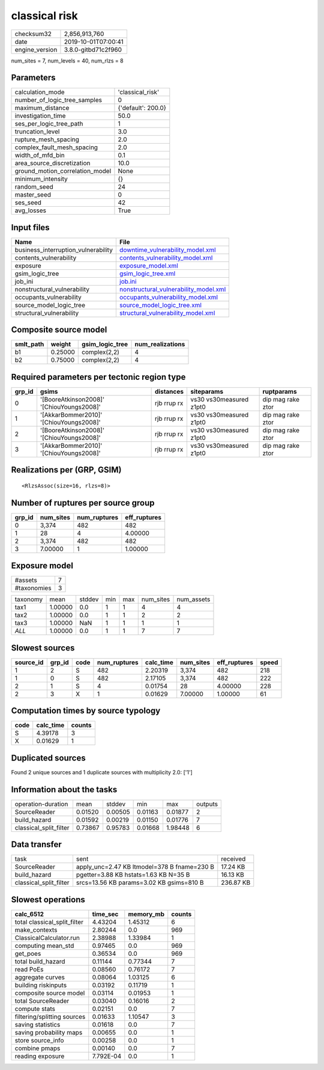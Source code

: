 classical risk
==============

============== ===================
checksum32     2,856,913,760      
date           2019-10-01T07:00:41
engine_version 3.8.0-gitbd71c2f960
============== ===================

num_sites = 7, num_levels = 40, num_rlzs = 8

Parameters
----------
=============================== ==================
calculation_mode                'classical_risk'  
number_of_logic_tree_samples    0                 
maximum_distance                {'default': 200.0}
investigation_time              50.0              
ses_per_logic_tree_path         1                 
truncation_level                3.0               
rupture_mesh_spacing            2.0               
complex_fault_mesh_spacing      2.0               
width_of_mfd_bin                0.1               
area_source_discretization      10.0              
ground_motion_correlation_model None              
minimum_intensity               {}                
random_seed                     24                
master_seed                     0                 
ses_seed                        42                
avg_losses                      True              
=============================== ==================

Input files
-----------
=================================== ================================================================================
Name                                File                                                                            
=================================== ================================================================================
business_interruption_vulnerability `downtime_vulnerability_model.xml <downtime_vulnerability_model.xml>`_          
contents_vulnerability              `contents_vulnerability_model.xml <contents_vulnerability_model.xml>`_          
exposure                            `exposure_model.xml <exposure_model.xml>`_                                      
gsim_logic_tree                     `gsim_logic_tree.xml <gsim_logic_tree.xml>`_                                    
job_ini                             `job.ini <job.ini>`_                                                            
nonstructural_vulnerability         `nonstructural_vulnerability_model.xml <nonstructural_vulnerability_model.xml>`_
occupants_vulnerability             `occupants_vulnerability_model.xml <occupants_vulnerability_model.xml>`_        
source_model_logic_tree             `source_model_logic_tree.xml <source_model_logic_tree.xml>`_                    
structural_vulnerability            `structural_vulnerability_model.xml <structural_vulnerability_model.xml>`_      
=================================== ================================================================================

Composite source model
----------------------
========= ======= =============== ================
smlt_path weight  gsim_logic_tree num_realizations
========= ======= =============== ================
b1        0.25000 complex(2,2)    4               
b2        0.75000 complex(2,2)    4               
========= ======= =============== ================

Required parameters per tectonic region type
--------------------------------------------
====== ========================================= =========== ======================= =================
grp_id gsims                                     distances   siteparams              ruptparams       
====== ========================================= =========== ======================= =================
0      '[BooreAtkinson2008]' '[ChiouYoungs2008]' rjb rrup rx vs30 vs30measured z1pt0 dip mag rake ztor
1      '[AkkarBommer2010]' '[ChiouYoungs2008]'   rjb rrup rx vs30 vs30measured z1pt0 dip mag rake ztor
2      '[BooreAtkinson2008]' '[ChiouYoungs2008]' rjb rrup rx vs30 vs30measured z1pt0 dip mag rake ztor
3      '[AkkarBommer2010]' '[ChiouYoungs2008]'   rjb rrup rx vs30 vs30measured z1pt0 dip mag rake ztor
====== ========================================= =========== ======================= =================

Realizations per (GRP, GSIM)
----------------------------

::

  <RlzsAssoc(size=16, rlzs=8)>

Number of ruptures per source group
-----------------------------------
====== ========= ============ ============
grp_id num_sites num_ruptures eff_ruptures
====== ========= ============ ============
0      3,374     482          482         
1      28        4            4.00000     
2      3,374     482          482         
3      7.00000   1            1.00000     
====== ========= ============ ============

Exposure model
--------------
=========== =
#assets     7
#taxonomies 3
=========== =

======== ======= ====== === === ========= ==========
taxonomy mean    stddev min max num_sites num_assets
tax1     1.00000 0.0    1   1   4         4         
tax2     1.00000 0.0    1   1   2         2         
tax3     1.00000 NaN    1   1   1         1         
*ALL*    1.00000 0.0    1   1   7         7         
======== ======= ====== === === ========= ==========

Slowest sources
---------------
========= ====== ==== ============ ========= ========= ============ =====
source_id grp_id code num_ruptures calc_time num_sites eff_ruptures speed
========= ====== ==== ============ ========= ========= ============ =====
1         2      S    482          2.20319   3,374     482          218  
1         0      S    482          2.17105   3,374     482          222  
2         1      S    4            0.01754   28        4.00000      228  
2         3      X    1            0.01629   7.00000   1.00000      61   
========= ====== ==== ============ ========= ========= ============ =====

Computation times by source typology
------------------------------------
==== ========= ======
code calc_time counts
==== ========= ======
S    4.39178   3     
X    0.01629   1     
==== ========= ======

Duplicated sources
------------------
Found 2 unique sources and 1 duplicate sources with multiplicity 2.0: ['1']

Information about the tasks
---------------------------
====================== ======= ======= ======= ======= =======
operation-duration     mean    stddev  min     max     outputs
SourceReader           0.01520 0.00505 0.01163 0.01877 2      
build_hazard           0.01592 0.00219 0.01150 0.01776 7      
classical_split_filter 0.73867 0.95783 0.01668 1.98448 6      
====================== ======= ======= ======= ======= =======

Data transfer
-------------
====================== =========================================== =========
task                   sent                                        received 
SourceReader           apply_unc=2.47 KB ltmodel=378 B fname=230 B 17.24 KB 
build_hazard           pgetter=3.88 KB hstats=1.63 KB N=35 B       16.13 KB 
classical_split_filter srcs=13.56 KB params=3.02 KB gsims=810 B    236.87 KB
====================== =========================================== =========

Slowest operations
------------------
============================ ========= ========= ======
calc_6512                    time_sec  memory_mb counts
============================ ========= ========= ======
total classical_split_filter 4.43204   1.45312   6     
make_contexts                2.80244   0.0       969   
ClassicalCalculator.run      2.38988   1.33984   1     
computing mean_std           0.97465   0.0       969   
get_poes                     0.36534   0.0       969   
total build_hazard           0.11144   0.77344   7     
read PoEs                    0.08560   0.76172   7     
aggregate curves             0.08064   1.03125   6     
building riskinputs          0.03192   0.11719   1     
composite source model       0.03114   0.01953   1     
total SourceReader           0.03040   0.16016   2     
compute stats                0.02151   0.0       7     
filtering/splitting sources  0.01633   1.10547   3     
saving statistics            0.01618   0.0       7     
saving probability maps      0.00655   0.0       1     
store source_info            0.00258   0.0       1     
combine pmaps                0.00140   0.0       7     
reading exposure             7.792E-04 0.0       1     
============================ ========= ========= ======